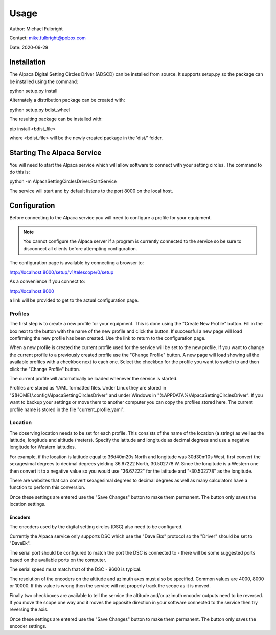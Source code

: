 
*****
Usage
*****

Author: Michael Fulbright

Contact: mike.fulbright@pobox.com

Date: 2020-09-29

Installation
............
The Alpaca Digital Setting Circles Driver (ADSCD) can be installed from source.
It supports setup.py so the package can be installed using the command:

python setup.py install

Alternately a distribution package can be created with:

python setup.py bdist_wheel

The resulting package can be installed with:

pip install <bdist_file>

where <bdist_file> will be the newly created package in the 'dist/' folder.

Starting The Alpaca Service
...........................
You will need to start the Alpaca service which will
allow software to connect with your setting circles.  The command to do this is:

python -m AlpacaSettingCirclesDriver.StartService

The service will start and by default listens to the port 8000 on the local host.


Configuration
.............
Before connecting to the Alpaca service you will need to configure a profile for your
equipment.

.. note::
    You cannot configure the Alpaca server if a program is currently connected
    to the service so be sure to disconnect all clients before attempting
    configuration.


The configuration page is available by connecting a browser to:

http://localhost:8000/setup/v1/telescope/0/setup

As a convenience if you connect to:

http://localhost:8000

a link will be provided to get to the actual configuration page.


Profiles
""""""""
The first step is to create a new profile for your equipment.  This is done using
the "Create New Profile" button.  Fill in the box next to the button with the
name of the new profile and click the button.  If successful a new page will load
confirming the new profile has been created.  Use the link to return to the
configuration page.

When a new profile is created the current profile used for the service will
be set to the new profile.  If you want to change the current profile to a
previously created profile use the "Change Profile" button.  A new page will
load showing all the available profiles with a checkbox next to each one.
Select the checkbox for the profile you want to switch to and then click
the "Change Profile" button.

The current profile will automatically be loaded whenever the service is started.

Profiles are stored as YAML formatted files.  Under Linux they are stored
in "$(HOME)/.config/AlpacaSettingCirclesDriver" and under Windows in
"%APPDATA%/AlpacaSettingCirclesDriver".  If you want to backup your settings
or move them to another computer you can copy the profiles stored here.  The
current profile name is stored in the file "current_profile.yaml".



Location
""""""""
The observing location needs to be set for each profile.  This consists of
the name of the location (a string) as well as the latitude, longitude and
altitude (meters).  Specify the latitude and longitude as decimal degrees and
use a negative longitude for Western latitudes.

For example, if the location is latitude equal to 36d40m20s North and longitude was
30d30m10s West, first convert the sexagesimal degrees to decimal degrees yielding
36.67222 North, 30.502778 W.  Since the longitude is a Western one then convert
it to a negative value so you would use "36.67222" for the latitude and
"-30.502778" as the longitude.

There are websites that can convert sexagesimal degrees to decimal degrees as
well as many calculators have a function to perform this conversion.

Once these settings are entered use the "Save Changes" button to make them
permanent.  The button only saves the location settings.

""""""""
Encoders
""""""""
The encoders used by the digital setting circles (DSC) also need to be configured.

Currently the Alpaca service only supports DSC which use the "Dave Eks" protocol
so the "Driver" should be set to "DaveEk".

The serial port should be configured to match the port the DSC is connected to -
there will be some suggested ports based on the available ports on the computer.

The serial speed must match that of the DSC - 9600 is typical.

The resolution of the encoders on the altitude and azimuth axes must also be
specified.  Common values are 4000, 8000 or 10000.  If this value is wrong
then the service will not properly track the scope as it is moved.

Finally two checkboxes are available to tell the service the altitude and/or
azimuth encoder outputs need to be reversed.  If you move the scope one way
and it moves the opposite direction in your software connected to the service
then try reversing the axis.

Once these settings are entered use the "Save Changes" button to make them
permanent.  The button only saves the encoder settings.

